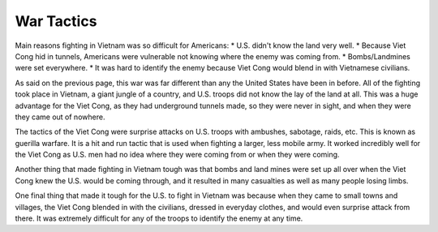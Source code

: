 War Tactics
===========

Main reasons fighting in Vietnam was so difficult for Americans: 
* U.S. didn't know the land very well.
* Because Viet Cong hid in tunnels, Americans were vulnerable not knowing where the enemy was coming from.
* Bombs/Landmines were set everywhere.
* It was hard to identify the enemy because Viet Cong would blend in with Vietnamese civilians.

As said on the previous page, this war was far different than any the United States have been in before. All of the fighting took place in Vietnam, a giant jungle of a country, and U.S. troops did not know the lay of the land at all. This was a huge advantage for the Viet Cong, as they had underground tunnels made, so they were never in sight, and when they were they came out of nowhere. 

The tactics of the Viet Cong were surprise attacks on U.S. troops with ambushes, sabotage, raids, etc. This is known as guerilla warfare. It is a hit and run tactic that is used when fighting a larger, less mobile army. It worked incredibly well for the Viet Cong as U.S. men had no idea where they were coming from or when they were coming.

Another thing that made fighting in Vietnam tough was that bombs and land mines were set up all over when the Viet Cong knew the U.S. would be coming through, and it resulted in many casualties as well as many people losing limbs.

One final thing that made it tough for the U.S. to fight in Vietnam was because when they came to small towns and villages, the Viet Cong blended in with the civilians, dressed in everyday clothes, and would even surprise attack from there. It was extremely difficult for any of the troops to identify the enemy at any time.

